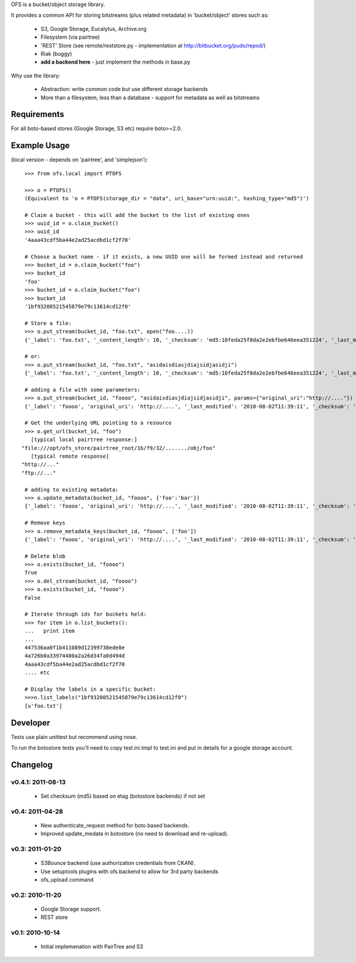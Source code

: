 OFS is a bucket/object storage library.

It provides a common API for storing bitstreams (plus related metadata) in
'bucket/object' stores such as:

  * S3, Google Storage, Eucalytus, Archive.org
  * Filesystem (via pairtree)
  * 'REST' Store (see remote/reststore.py - implementation at http://bitbucket.org/pudo/repod/)
  * Riak (buggy)
  * **add a backend here** - just implement the methods in base.py

Why use the library:

  * Abstraction: write common code but use different storage backends
  * More than a filesystem, less than a database - support for metadata as well as bitstreams

Requirements
============

For all boto-based stores (Google Storage, S3 etc) require boto>=2.0.

Example Usage
=============

(local version - depends on 'pairtree', and 'simplejson')::

    >>> from ofs.local import PTOFS

    >>> o = PTOFS()
    (Equivalent to 'o = PTOFS(storage_dir = "data", uri_base="urn:uuid:", hashing_type="md5")')

    # Claim a bucket - this will add the bucket to the list of existing ones
    >>> uuid_id = o.claim_bucket()
    >>> uuid_id
    '4aaa43cdf5ba44e2ad25acdbd1cf2f70'

    # Choose a bucket name - if it exists, a new UUID one will be formed instead and returned
    >>> bucket_id = o.claim_bucket("foo")
    >>> bucket_id
    'foo'
    >>> bucket_id = o.claim_bucket("foo")
    >>> bucket_id
    '1bf93208521545879e79c13614cd12f0'

    # Store a file:
    >>> o.put_stream(bucket_id, "foo.txt", open("foo....))
    {'_label': 'foo.txt', '_content_length': 10, '_checksum': 'md5:10feda25f8da2e2ebfbe646eea351224', '_last_modified': '2010-08-02T11:37:21', '_creation_date': '2010-08-02T11:37:21'}

    # or:
    >>> o.put_stream(bucket_id, "foo.txt", "asidaisdiasjdiajsidjasidji")
    {'_label': 'foo.txt', '_content_length': 10, '_checksum': 'md5:10feda25f8da2e2ebfbe646eea351224', '_last_modified': '2010-08-02T11:37:21', '_creation_date': '2010-08-02T11:37:21'}

    # adding a file with some parameters:
    >>> o.put_stream(bucket_id, "foooo", "asidaisdiasjdiajsidjasidji", params={"original_uri":"http://...."})
    {'_label': 'foooo', 'original_uri': 'http://....', '_last_modified': '2010-08-02T11:39:11', '_checksum': 'md5:3d690d7e0f4479c5a7038b8a4572d0fe', '_creation_date': '2010-08-02T11:39:11', '_content_length': 26}

    # Get the underlying URL pointing to a resource
    >>> o.get_url(bucket_id, "foo")
      [typical local pairtree response:]
   "file:///opt/ofs_store/pairtree_root/1b/f9/32/......./obj/foo"
      [typical remote response]
   "http://..."
   "ftp://..."

    # adding to existing metadata:
    >>> o.update_metadata(bucket_id, "foooo", {'foo':'bar'})
    {'_label': 'foooo', 'original_uri': 'http://....', '_last_modified': '2010-08-02T11:39:11', '_checksum': 'md5:3d690d7e0f4479c5a7038b8a4572d0fe', '_creation_date': '2010-08-02T11:39:11', '_content_length': 26, 'foo': 'bar'}

    # Remove keys
    >>> o.remove_metadata_keys(bucket_id, "foooo", ['foo'])
    {'_label': 'foooo', 'original_uri': 'http://....', '_last_modified': '2010-08-02T11:39:11', '_checksum': 'md5:3d690d7e0f4479c5a7038b8a4572d0fe', '_creation_date': '2010-08-02T11:39:11', '_content_length': 26}

    # Delete blob
    >>> o.exists(bucket_id, "foooo")
    True
    >>> o.del_stream(bucket_id, "foooo")
    >>> o.exists(bucket_id, "foooo")
    False

    # Iterate through ids for buckets held:
    >>> for item in o.list_buckets():
    ...   print item
    ... 
    447536aa0f1b411089d12399738ede8e
    4a726b0a33974480a2a26d34fa0d494d
    4aaa43cdf5ba44e2ad25acdbd1cf2f70
    .... etc
    
    # Display the labels in a specific bucket:
    >>>o.list_labels("1bf93208521545879e79c13614cd12f0")
    [u'foo.txt']

Developer
=========

Tests use plain unittest but recommend using nose.

To run the botostore tests you'll need to copy test.ini.tmpl to test.ini and
put in details for a google storage account.


Changelog
=========

v0.4.1: 2011-08-13
------------------

  * Set checksum (md5) based on etag (botostore backends) if not set

v0.4: 2011-04-28
----------------

  * New authenticate_request method for boto based backends.
  * Improved update_medata in botostore (no need to download and re-upload).

v0.3: 2011-01-20
----------------

  * S3Bounce backend (use authorization credentials from CKAN).
  * Use setuptools plugins with ofs.backend to allow for 3rd party backends
  * ofs_upload command

v0.2: 2010-11-20
----------------

  * Google Storage support.
  * REST store

v0.1: 2010-10-14
----------------

  * Initial implemenation with PairTree and S3
